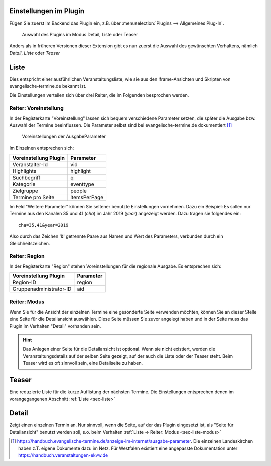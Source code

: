 Einstellungen im Plugin
-----------------------

Fügen Sie zuerst im Backend das Plugin ein, z.B. über :menuselection:`Plugins --> Allgemeines Plug-In`.

.. figure:: plugin_modus.jpg
	:width: 400px
	:alt: Plugin im Modus Detail, Liste oder Teaser
	
	Auswahl des Plugins im Modus Detail, Liste oder Teaser

Anders als in früheren Versionen dieser Extension gibt es nun zuerst die Auswahl des gewünschten Verhaltens,
nämlich *Detail*, *Liste* oder *Teaser*


.. _sec-liste:

Liste
-----

Dies entspricht einer ausführlichen Veranstaltungsliste, wie sie aus den iframe-Ansichten und Skripten von
evangelische-termine.de bekannt ist.

Die Einstellungen verteilen sich über drei Reiter, die im Folgenden besprochen werden.

Reiter: Voreinstellung
~~~~~~~~~~~~~~~~~~~~~

In der Registerkarte "Voreinstellung" lassen sich bequem verschiedene Parameter setzen, die später
die Ausgabe bzw. Auswahl der Termine beeinflussen. Die Parameter selbst sind bei 
evangelische-termine.de dokumentiert [#]_

.. figure:: plugin_voreinstellungen.png
	:width: 600px
	:alt: Voreinstellungen der AusgabeParameter
	
	Voreinstellungen der AusgabeParameter
 
Im Einzelnen entsprechen sich:

===================== =========
Voreinstellung Plugin Parameter
===================== =========
Veranstalter-Id       vid
Highlights            highlight
Suchbegriff           q
Kategorie             eventtype
Zielgruppe            people
Termine pro Seite     itemsPerPage
===================== =========

Im Feld "Weitere Parameter" können Sie seltener benutzte Einstellungen vornehmen. Dazu ein Beispiel:
Es sollen nur Termine aus den Kanälen 35 und 41 (*cha*) im Jahr 2019 (*year*) angezeigt werden. Dazu tragen sie 
folgendes ein::

	cha=35,41&year=2019
	
Also durch das Zeichen '&' getrennte Paare aus Namen und Wert des Parameters, verbunden durch ein Gleichheitszeichen.


Reiter: Region
~~~~~~~~~~~~~~

In der Registerkarte "Region" stehen Voreinstellungen für die regionale Ausgabe. Es entsprechen sich:

======================= =========
Voreinstellung Plugin   Parameter
======================= =========
Region-ID               region
Gruppenadministrator-ID aid
======================= =========
 
.. _sec-liste-modus:

Reiter: Modus
~~~~~~~~~~~~~

Wenn Sie für die Ansicht der einzelnen Termine eine gesonderte Seite verwenden möchten, 
können Sie an dieser Stelle eine Seite für die Detailansicht auswählen. Diese Seite müssen Sie
zuvor angelegt haben und in der Seite muss das Plugin im Verhalten "Detail" vorhanden sein.

.. hint::
	Das Anlegen einer Seite für die Detailansicht ist optional. Wenn sie nicht existiert, werden die Veranstaltungsdetails auf der selben
	Seite gezeigt, auf der auch die Liste oder der Teaser steht. Beim Teaser wird es oft sinnvoll sein, eine Detailseite zu haben.


Teaser
------

Eine reduzierte Liste für die kurze Auflistung der nächsten Termine. Die Einstellungen entsprechen denen im vorangegangenen Abschnitt :ref:`Liste <sec-liste>`


Detail
------

Zeigt einen einzelnen Termin an. Nur sinnvoll, wenn die Seite, auf der das Plugin eingesetzt ist, als "Seite für Detailansicht" benutzt werden soll, s.o. 
beim Verhalten :ref:`Liste -> Reiter: Modus <sec-liste-modus>`


.. 	[#] https://handbuch.evangelische-termine.de/anzeige-im-internet/ausgabe-parameter.
	Die einzelnen Landeskirchen haben z.T. eigene Dokumente dazu im Netz. Für Westfalen existiert eine 
	angepasste Dokumentation unter https://handbuch.veranstaltungen-ekvw.de 